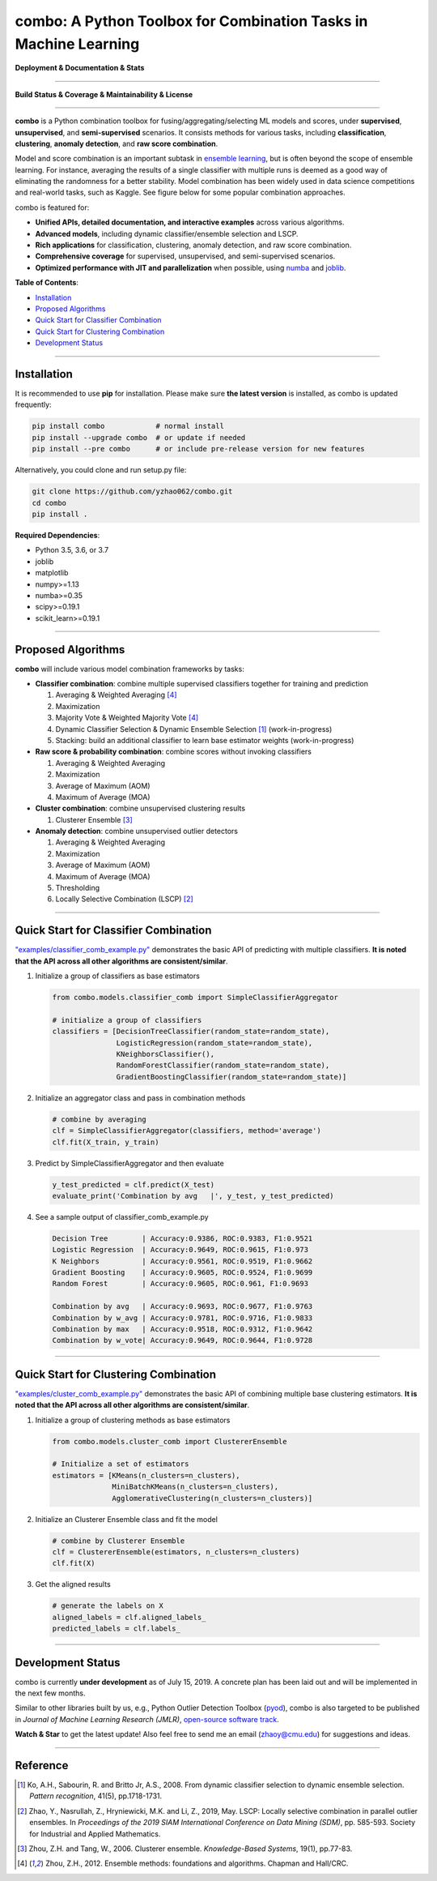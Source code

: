 combo: A Python Toolbox for Combination Tasks in Machine Learning
=================================================================


**Deployment & Documentation & Stats**

.. image:: https://img.shields.io/pypi/v/combo.svg?color=brightgreen
   :target: https://pypi.org/project/combo/
   :alt: PyPI version


.. image:: https://readthedocs.org/projects/pycombo/badge/?version=latest
   :target: https://pycombo.readthedocs.io/en/latest/?badge=latest
   :alt: Documentation Status


.. image:: https://img.shields.io/github/stars/yzhao062/combo.svg
   :target: https://github.com/yzhao062/combo/stargazers
   :alt: GitHub stars


.. image:: https://img.shields.io/github/forks/yzhao062/combo.svg?color=blue
   :target: https://github.com/yzhao062/combo/network
   :alt: GitHub forks


.. image:: https://pepy.tech/badge/combo
   :target: https://pepy.tech/project/combo
   :alt: Downloads


.. image:: https://pepy.tech/badge/combo/month
   :target: https://pepy.tech/project/combo
   :alt: Downloads


-----


**Build Status & Coverage & Maintainability & License**


.. image:: https://travis-ci.org/yzhao062/combo.svg?branch=master
   :target: https://travis-ci.org/yzhao062/combo
   :alt: Build Status


.. image:: https://coveralls.io/repos/github/yzhao062/combo/badge.svg
   :target: https://coveralls.io/github/yzhao062/combo
   :alt: Coverage Status


.. image:: https://img.shields.io/github/license/yzhao062/combo.svg
   :target: https://github.com/yzhao062/combo/blob/master/LICENSE
   :alt: License


-----


**combo** is a Python combination toolbox for
fusing/aggregating/selecting ML models and scores,
under **supervised**, **unsupervised**, and **semi-supervised** scenarios. It
consists methods for various tasks, including **classification**,
**clustering**, **anomaly detection**, and **raw score combination**.

Model and score combination is an important subtask in
`ensemble learning <https://en.wikipedia.org/wiki/Ensemble_learning>`_,
but is often beyond the scope of ensemble learning. For instance,
averaging the results of a single classifier with multiple runs is deemed as
a good way of eliminating the randomness for a better stability.
Model combination has been widely used in data science competitions and
real-world tasks, such as Kaggle. See figure below for some popular combination
approaches.

.. image:: https://raw.githubusercontent.com/yzhao062/combo/master/docs/figs/framework_demo.png
   :target: https://raw.githubusercontent.com/yzhao062/combo/master/docs/figs/framework_demo.png
   :alt: Combination Framework Demo


combo is featured for:

* **Unified APIs, detailed documentation, and interactive examples** across various algorithms.
* **Advanced models**, including dynamic classifier/ensemble selection and LSCP.
* **Rich applications** for classification, clustering, anomaly detection, and raw score combination.
* **Comprehensive coverage** for supervised, unsupervised, and semi-supervised scenarios.
* **Optimized performance with JIT and parallelization** when possible, using `numba <https://github.com/numba/numba>`_ and `joblib <https://github.com/joblib/joblib>`_.


**Table of Contents**\ :


* `Installation <#installation>`_
* `Proposed Algorithms <#proposed-algorithms>`_
* `Quick Start for Classifier Combination <#quick-start-for-classifier-combination>`_
* `Quick Start for Clustering Combination <#quick-start-for-clustering-combination>`_
* `Development Status <#development-status>`_


----



Installation
^^^^^^^^^^^^

It is recommended to use **pip** for installation. Please make sure
**the latest version** is installed, as combo is updated frequently:

.. code-block:: bash

   pip install combo            # normal install
   pip install --upgrade combo  # or update if needed
   pip install --pre combo      # or include pre-release version for new features

Alternatively, you could clone and run setup.py file:

.. code-block:: bash

   git clone https://github.com/yzhao062/combo.git
   cd combo
   pip install .


**Required Dependencies**\ :


* Python 3.5, 3.6, or 3.7
* joblib
* matplotlib
* numpy>=1.13
* numba>=0.35
* scipy>=0.19.1
* scikit_learn>=0.19.1


-----


Proposed Algorithms
^^^^^^^^^^^^^^^^^^^

**combo** will include various model combination frameworks by tasks:

* **Classifier combination**: combine multiple supervised classifiers together for training and prediction

  1. Averaging & Weighted Averaging [#Zhou2012Ensemble]_
  2. Maximization
  3. Majority Vote & Weighted Majority Vote [#Zhou2012Ensemble]_
  4. Dynamic Classifier Selection & Dynamic Ensemble Selection [#Ko2008From]_ (work-in-progress)
  5. Stacking: build an additional classifier to learn base estimator weights (work-in-progress)

* **Raw score & probability combination**: combine scores without invoking classifiers

  1. Averaging & Weighted Averaging
  2. Maximization
  3. Average of Maximum (AOM)
  4. Maximum of Average (MOA)

* **Cluster combination**: combine unsupervised clustering results

  1. Clusterer Ensemble [#Zhou2006Clusterer]_

* **Anomaly detection**: combine unsupervised outlier detectors

  1. Averaging & Weighted Averaging
  2. Maximization
  3. Average of Maximum (AOM)
  4. Maximum of Average (MOA)
  5. Thresholding
  6. Locally Selective Combination (LSCP) [#Zhao2019LSCP]_


-----


Quick Start for Classifier Combination
^^^^^^^^^^^^^^^^^^^^^^^^^^^^^^^^^^^^^^

`"examples/classifier_comb_example.py" <https://github.com/yzhao062/combo/blob/master/examples/classifier_comb_example.py>`_
demonstrates the basic API of predicting with multiple classifiers. **It is noted that the API across all other algorithms are consistent/similar**.

#. Initialize a group of classifiers as base estimators

   .. code-block:: python


       from combo.models.classifier_comb import SimpleClassifierAggregator

       # initialize a group of classifiers
       classifiers = [DecisionTreeClassifier(random_state=random_state),
                      LogisticRegression(random_state=random_state),
                      KNeighborsClassifier(),
                      RandomForestClassifier(random_state=random_state),
                      GradientBoostingClassifier(random_state=random_state)]


#. Initialize an aggregator class and pass in combination methods

   .. code-block:: python


       # combine by averaging
       clf = SimpleClassifierAggregator(classifiers, method='average')
       clf.fit(X_train, y_train)


#. Predict by SimpleClassifierAggregator and then evaluate

   .. code-block:: python


       y_test_predicted = clf.predict(X_test)
       evaluate_print('Combination by avg   |', y_test, y_test_predicted)


#. See a sample output of classifier_comb_example.py

   .. code-block:: python


       Decision Tree        | Accuracy:0.9386, ROC:0.9383, F1:0.9521
       Logistic Regression  | Accuracy:0.9649, ROC:0.9615, F1:0.973
       K Neighbors          | Accuracy:0.9561, ROC:0.9519, F1:0.9662
       Gradient Boosting    | Accuracy:0.9605, ROC:0.9524, F1:0.9699
       Random Forest        | Accuracy:0.9605, ROC:0.961, F1:0.9693

       Combination by avg   | Accuracy:0.9693, ROC:0.9677, F1:0.9763
       Combination by w_avg | Accuracy:0.9781, ROC:0.9716, F1:0.9833
       Combination by max   | Accuracy:0.9518, ROC:0.9312, F1:0.9642
       Combination by w_vote| Accuracy:0.9649, ROC:0.9644, F1:0.9728


-----


Quick Start for Clustering Combination
^^^^^^^^^^^^^^^^^^^^^^^^^^^^^^^^^^^^^^

`"examples/cluster_comb_example.py" <https://github.com/yzhao062/combo/blob/master/examples/cluster_comb_example.py>`_
demonstrates the basic API of combining multiple base clustering estimators. **It is noted that the API across all other algorithms are consistent/similar**.

#. Initialize a group of clustering methods as base estimators

   .. code-block:: python


       from combo.models.cluster_comb import ClustererEnsemble

       # Initialize a set of estimators
       estimators = [KMeans(n_clusters=n_clusters),
                     MiniBatchKMeans(n_clusters=n_clusters),
                     AgglomerativeClustering(n_clusters=n_clusters)]


#. Initialize an Clusterer Ensemble class and fit the model

   .. code-block:: python


       # combine by Clusterer Ensemble
       clf = ClustererEnsemble(estimators, n_clusters=n_clusters)
       clf.fit(X)


#. Get the aligned results

   .. code-block:: python


       # generate the labels on X
       aligned_labels = clf.aligned_labels_
       predicted_labels = clf.labels_


-----


Development Status
^^^^^^^^^^^^^^^^^^

combo is currently **under development** as of July 15, 2019. A concrete plan has
been laid out and will be implemented in the next few months.

Similar to other libraries built by us, e.g., Python Outlier Detection Toolbox
(`pyod <https://github.com/yzhao062/pyod>`_),
combo is also targeted to be published in *Journal of Machine Learning Research (JMLR)*,
`open-source software track <http://www.jmlr.org/mloss/>`_.

**Watch & Star** to get the latest update! Also feel free to send me an email (zhaoy@cmu.edu)
for suggestions and ideas.


----


Reference
^^^^^^^^^


.. [#Ko2008From] Ko, A.H., Sabourin, R. and Britto Jr, A.S., 2008. From dynamic classifier selection to dynamic ensemble selection. *Pattern recognition*, 41(5), pp.1718-1731.

.. [#Zhao2019LSCP] Zhao, Y., Nasrullah, Z., Hryniewicki, M.K. and Li, Z., 2019, May. LSCP: Locally selective combination in parallel outlier ensembles. In *Proceedings of the 2019 SIAM International Conference on Data Mining (SDM)*, pp. 585-593. Society for Industrial and Applied Mathematics.

.. [#Zhou2006Clusterer] Zhou, Z.H. and Tang, W., 2006. Clusterer ensemble. *Knowledge-Based Systems*, 19(1), pp.77-83.

.. [#Zhou2012Ensemble] Zhou, Z.H., 2012. Ensemble methods: foundations and algorithms. Chapman and Hall/CRC.